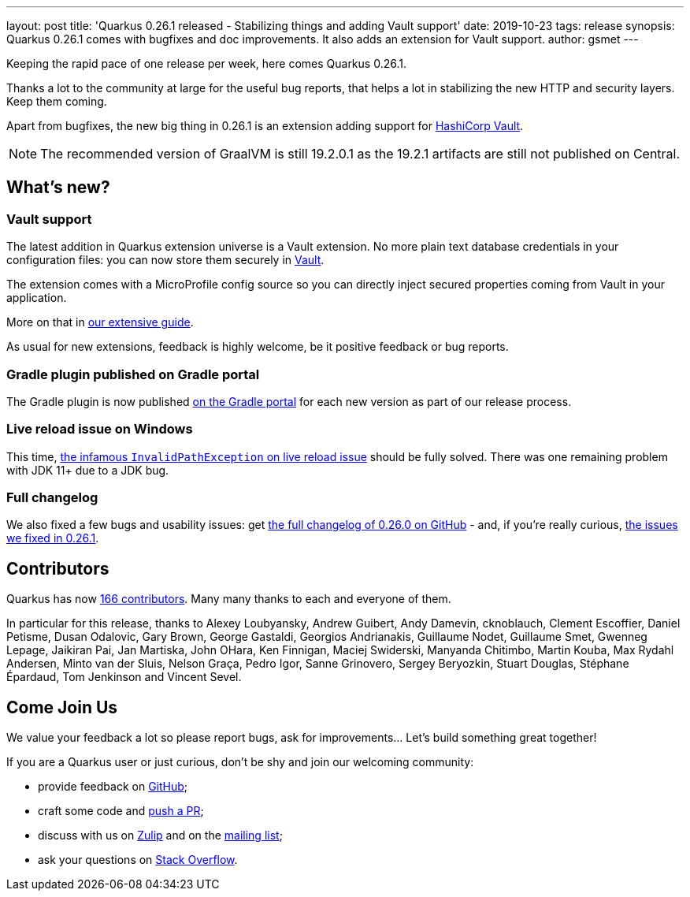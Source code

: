 ---
layout: post
title: 'Quarkus 0.26.1 released - Stabilizing things and adding Vault support'
date: 2019-10-23
tags: release
synopsis: Quarkus 0.26.1 comes with bugfixes and doc improvements. It also adds an extension for Vault support.
author: gsmet
---

Keeping the rapid pace of one release per week, here comes Quarkus 0.26.1.

Thanks a lot to the community at large for the useful bug reports, that helps a lot in stabilizing the new HTTP and security layers. Keep them coming.

Apart from bugfixes, the new big thing in 0.26.1 is an extension adding support for https://www.vaultproject.io/[HashiCorp Vault].

[NOTE]
====
The recommended version of GraalVM is still 19.2.0.1 as the 19.2.1 artifacts are still not published on Central.
====

== What's new?

=== Vault support

The latest addition in Quarkus extension universe is a Vault extension. No more plain text database credentials in your configuration files: you can now store them securely in https://www.vaultproject.io/[Vault].

The extension comes with a MicroProfile config source so you can directly inject secured properties coming from Vault in your application.

More on that in https://quarkus.io/guides/vault[our extensive guide].

As usual for new extensions, feedback is highly welcome, be it positive feedback or bug reports.

=== Gradle plugin published on Gradle portal

The Gradle plugin is now published https://plugins.gradle.org/plugin/io.quarkus[on the Gradle portal] for each new version as part of our release process.

=== Live reload issue on Windows

This time, https://github.com/quarkusio/quarkus/issues/3592[the infamous `InvalidPathException` on live reload issue] should be fully solved. There was one remaining problem with JDK 11+ due to a JDK bug.

=== Full changelog

We also fixed a few bugs and usability issues: get https://github.com/quarkusio/quarkus/releases/tag/0.26.0[the full changelog of 0.26.0 on GitHub] - and, if you're really curious, https://github.com/quarkusio/quarkus/releases/tag/0.26.1[the issues we fixed in 0.26.1].

== Contributors

Quarkus has now https://github.com/quarkusio/quarkus/graphs/contributors[166 contributors].
Many many thanks to each and everyone of them.

In particular for this release, thanks to Alexey Loubyansky, Andrew Guibert, Andy Damevin, cknoblauch, Clement Escoffier, Daniel Petisme, Dusan Odalovic, Gary Brown, George Gastaldi, Georgios Andrianakis, Guillaume Nodet, Guillaume Smet, Gwenneg Lepage, Jaikiran Pai, Jan Martiska, John OHara, Ken Finnigan, Maciej Swiderski, Manyanda Chitimbo, Martin Kouba, Max Rydahl Andersen, Minto van der Sluis, Nelson Graça, Pedro Igor, Sanne Grinovero, Sergey Beryozkin, Stuart Douglas, Stéphane Épardaud, Tom Jenkinson and Vincent Sevel.

== Come Join Us

We value your feedback a lot so please report bugs, ask for improvements... Let's build something great together!

If you are a Quarkus user or just curious, don't be shy and join our welcoming community:

 * provide feedback on https://github.com/quarkusio/quarkus/issues[GitHub];
 * craft some code and https://github.com/quarkusio/quarkus/pulls[push a PR];
 * discuss with us on https://quarkusio.zulipchat.com/[Zulip] and on the https://groups.google.com/d/forum/quarkus-dev[mailing list];
 * ask your questions on https://stackoverflow.com/questions/tagged/quarkus[Stack Overflow].

